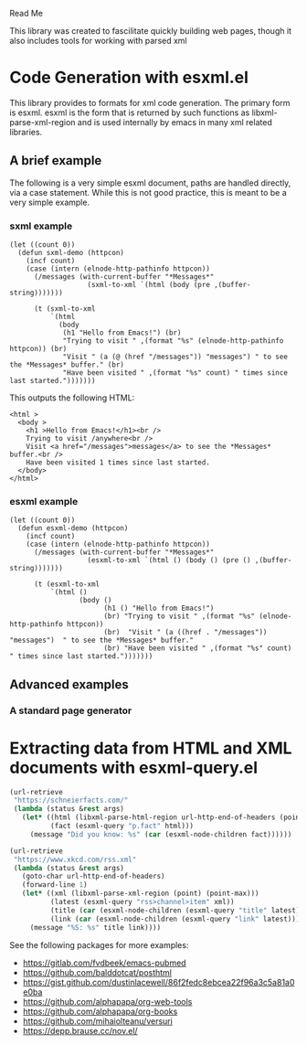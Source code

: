 Read Me

This library was created to fascilitate quickly building web pages, though it
also includes tools for working with parsed xml
* Code Generation with esxml.el
  This library provides to formats for xml code generation.  The primary form is
  esxml.  esxml is the form that is returned by such functions as
  libxml-parse-xml-region and is used internally by emacs in many xml related
  libraries.

** A brief example
  The following is a very simple esxml document, paths are handled directly, via
  a case statement.  While this is not good practice, this is meant to be a very
  simple example.

*** sxml example
#+BEGIN_SRC elisp
  (let ((count 0))
    (defun sxml-demo (httpcon)
      (incf count)
      (case (intern (elnode-http-pathinfo httpcon))
        (/messages (with-current-buffer "*Messages*"
                     (sxml-to-xml `(html (body (pre ,(buffer-string)))))))
  
        (t (sxml-to-xml
            `(html
              (body
               (h1 "Hello from Emacs!") (br)
               "Trying to visit " ,(format "%s" (elnode-http-pathinfo httpcon)) (br)
               "Visit " (a (@ (href "/messages")) "messages") " to see the *Messages* buffer." (br)
               "Have been visited " ,(format "%s" count) " times since last started.")))))))
#+END_SRC 

    This outputs the following HTML:

#+BEGIN_SRC
<html >
  <body >
    <h1 >Hello from Emacs!</h1><br />
    Trying to visit /anywhere<br />
    Visit <a href="/messages">messages</a> to see the *Messages* buffer.<br />
    Have been visited 1 times since last started.
  </body>
</html>
#+END_SRC


*** esxml example
#+BEGIN_SRC elisp
  (let ((count 0))
    (defun esxml-demo (httpcon)
      (incf count)
      (case (intern (elnode-http-pathinfo httpcon))
        (/messages (with-current-buffer "*Messages*"
                     (esxml-to-xml `(html () (body () (pre () ,(buffer-string)))))))
        
        (t (esxml-to-xml
            `(html ()
                   (body ()
                         (h1 () "Hello from Emacs!")
                         (br) "Trying to visit " ,(format "%s" (elnode-http-pathinfo httpcon))
                         (br)  "Visit " (a ((href . "/messages")) "messages")  " to see the *Messages* buffer."
                         (br) "Have been visited " ,(format "%s" count) " times since last started.")))))))
#+END_SRC

** Advanced examples
*** A standard page generator


* Extracting data from HTML and XML documents with esxml-query.el
  #+BEGIN_SRC emacs-lisp
    (url-retrieve
     "https://schneierfacts.com/"
     (lambda (status &rest args)
       (let* ((html (libxml-parse-html-region url-http-end-of-headers (point-max)))
              (fact (esxml-query "p.fact" html)))
         (message "Did you know: %s" (car (esxml-node-children fact))))))
  #+END_SRC

  #+BEGIN_SRC emacs-lisp
    (url-retrieve
     "https://www.xkcd.com/rss.xml"
     (lambda (status &rest args)
       (goto-char url-http-end-of-headers)
       (forward-line 1)
       (let* ((xml (libxml-parse-xml-region (point) (point-max)))
              (latest (esxml-query "rss>channel>item" xml))
              (title (car (esxml-node-children (esxml-query "title" latest))))
              (link (car (esxml-node-children (esxml-query "link" latest)))))
         (message "%S: %s" title link))))
  #+END_SRC

  See the following packages for more examples:

  - https://gitlab.com/fvdbeek/emacs-pubmed
  - https://github.com/balddotcat/posthtml
  - https://gist.github.com/dustinlacewell/86f2fedc8ebcea22f96a3c5a81a0e0ba
  - https://github.com/alphapapa/org-web-tools
  - https://github.com/alphapapa/org-books
  - https://github.com/mihaiolteanu/versuri
  - https://depp.brause.cc/nov.el/
